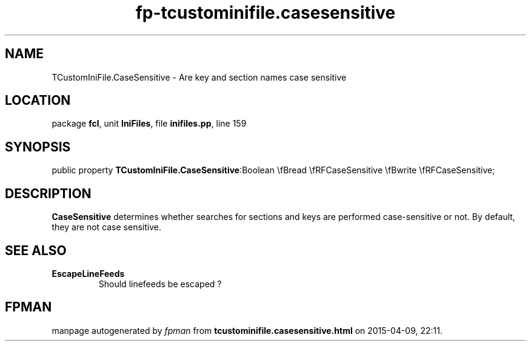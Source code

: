 .\" file autogenerated by fpman
.TH "fp-tcustominifile.casesensitive" 3 "2014-03-14" "fpman" "Free Pascal Programmer's Manual"
.SH NAME
TCustomIniFile.CaseSensitive - Are key and section names case sensitive
.SH LOCATION
package \fBfcl\fR, unit \fBIniFiles\fR, file \fBinifiles.pp\fR, line 159
.SH SYNOPSIS
public property  \fBTCustomIniFile.CaseSensitive\fR:Boolean \\fBread \\fRFCaseSensitive \\fBwrite \\fRFCaseSensitive;
.SH DESCRIPTION
\fBCaseSensitive\fR determines whether searches for sections and keys are performed case-sensitive or not. By default, they are not case sensitive.


.SH SEE ALSO
.TP
.B EscapeLineFeeds
Should linefeeds be escaped ?

.SH FPMAN
manpage autogenerated by \fIfpman\fR from \fBtcustominifile.casesensitive.html\fR on 2015-04-09, 22:11.

